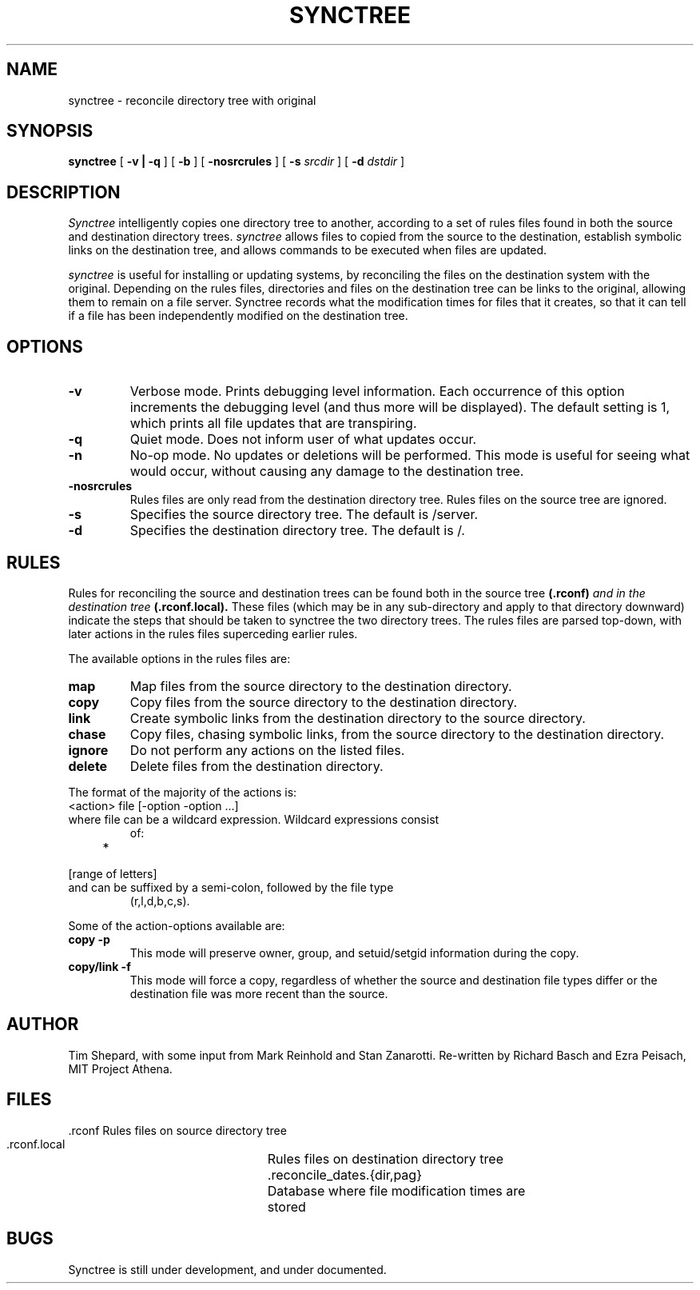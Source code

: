 .TH SYNCTREE 8 "May 6, 1988"
.UC
.SH NAME
synctree \- reconcile directory tree with original
.SH SYNOPSIS
.B synctree
[
.B \-v | \-q
] [
.B \-b
] [
.B \-nosrcrules
] [
.B \-s 
.I srcdir
] [
.B \-d
.I dstdir
]
.br
.SH DESCRIPTION
.I Synctree
intelligently copies one directory tree to
another, according to a set of rules files found in both the source and
destination directory trees.
.I synctree
allows files to copied from the source to the destination, establish
symbolic links on the destination tree, and allows commands to be
executed when files are updated.

.I synctree
is useful for installing or updating systems, by reconciling the files
on the destination system with the original.  Depending on the rules
files, directories and files on the destination tree can be links to
the original, allowing them to remain on a file server.  Synctree
records what the modification times for files that it creates, so that
it can tell if a file has been independently modified on the
destination tree.

.SH OPTIONS
.TP 
.B \-v
Verbose mode.  Prints debugging level information.  Each occurrence of
this option increments the debugging level (and thus more will be
displayed).  The default setting is 1, which prints all file updates
that are transpiring.
.TP
.B \-q
Quiet mode.  Does not inform user of what updates occur.
.TP
.B \-n
No-op mode.  No updates or deletions will be performed.  This mode is
useful for seeing what would occur, without causing any damage to the
destination tree.
.TP
.B \-nosrcrules
Rules files are only read from the destination directory tree.  Rules files
on the source tree are ignored.
.TP
.B \-s
Specifies the source directory tree.  The default is /server.
.TP
.B \-d
Specifies the destination directory tree.  The default is /.

.SH RULES
Rules for reconciling the source and destination trees can be found both
in the source tree
.BI (\.rconf) " and in the destination tree " (\.rconf\.local).
These files (which may be in any sub-directory and apply to that
directory downward) indicate the steps that should be taken to synctree
the two directory trees.  The rules files are parsed top-down, with
later actions in the rules files superceding earlier rules.
.PP
The available options in the rules files are:
.TP
.B map
Map files from the source directory to the destination directory.
.TP
.B copy
Copy files from the source directory to the destination directory.
.TP
.B link
Create symbolic links from the destination directory to the source
directory.
.TP
.B chase
Copy files, chasing symbolic links, from the source directory to the
destination directory.
.TP
.B ignore
Do not perform any actions on the listed files.
.TP
.B delete
Delete files from the destination directory.

.PP
The format of the majority of the actions is:
.TP
    <action> file [\-option \-option \.\.\.]
.TP
where file can be a wildcard expression.  Wildcard expressions consist
of:
.TP
    *
.TP
    [range of letters]
.TP
and can be suffixed by a semi-colon, followed by the file type
(r,l,d,b,c,s).

.PP
Some of the action-options available are:
.TP
.B copy \-p
This mode will preserve owner, group, and setuid/setgid information
during the copy.
.TP
.B copy/link \-f
This mode will force a copy, regardless of whether the source and
destination file types differ or the destination file was more recent
than the source.

.SH AUTHOR
Tim Shepard,
with some input from Mark Reinhold and Stan Zanarotti.
Re-written by Richard Basch and Ezra Peisach, MIT Project Athena.
.SH FILES
.ta 3i
.nf
 .rconf			Rules files on source directory tree
 .rconf.local		Rules files on destination directory tree
 .reconcile_dates.{dir,pag}	Database where file modification times are
				stored
.fi
.SH BUGS
Synctree is still under development, and under documented.
